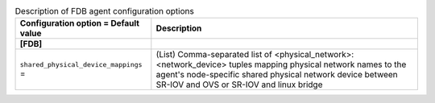 ..
    Warning: Do not edit this file. It is automatically generated from the
    software project's code and your changes will be overwritten.

    The tool to generate this file lives in openstack-doc-tools repository.

    Please make any changes needed in the code, then run the
    autogenerate-config-doc tool from the openstack-doc-tools repository, or
    ask for help on the documentation mailing list, IRC channel or meeting.

.. _neutron-fdb_agent:

.. list-table:: Description of FDB agent configuration options
   :header-rows: 1
   :class: config-ref-table

   * - Configuration option = Default value
     - Description
   * - **[FDB]**
     -
   * - ``shared_physical_device_mappings`` =
     - (List) Comma-separated list of <physical_network>:<network_device> tuples mapping physical network names to the agent's node-specific shared physical network device between SR-IOV and OVS or SR-IOV and linux bridge
